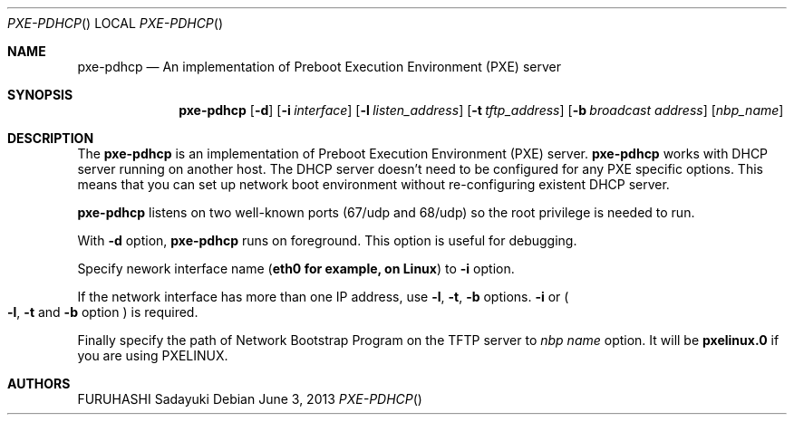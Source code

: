 .\" Copyright (c) 2007 FURUHASHI Sadayuki
.\"
.\" Permission is hereby granted, free of charge, to any person
.\" obtaining a copy of this software and associated documentation
.\" files (the "Software"), to deal in the Software without
.\" restriction, including without limitation the rights to use, copy,
.\" modify, merge, publish, distribute, sublicense, and/or sell copies
.\" of the Software, and to permit persons to whom the Software is
.\" furnished to do so, subject to the following conditions:
.\"
.\" The above copyright notice and this permission notice shall be
.\" included in all copies or substantial portions of the Software.
.\"
.\" THE SOFTWARE IS PROVIDED "AS IS", WITHOUT WARRANTY OF ANY KIND,
.\" EXPRESS OR IMPLIED, INCLUDING BUT NOT LIMITED TO THE WARRANTIES OF
.\" MERCHANTABILITY, FITNESS FOR A PARTICULAR PURPOSE AND
.\" NONINFRINGEMENT. IN NO EVENT SHALL THE AUTHORS OR COPYRIGHT
.\" HOLDERS BE LIABLE FOR ANY CLAIM, DAMAGES OR OTHER LIABILITY,
.\" WHETHER IN AN ACTION OF CONTRACT, TORT OR OTHERWISE, ARISING FROM,
.\" OUT OF OR IN CONNECTION WITH THE SOFTWARE OR THE USE OR OTHER
.\" DEALINGS IN THE SOFTWARE.
.\"
.\" dhcp.h is provided by ISC-DHCP copyright by Internet Systems
.\" Consortium licensed under MIT license. the original software and
.\" related information is available at
.\" https://www.isc.org/software/dhcp/.
.\"
.\" $FreeBSD$
.\"
.Dd June 3, 2013
.Dt PXE-PDHCP
.Os
.Sh NAME
.Nm pxe-pdhcp
.Nd "An implementation of Preboot Execution Environment (PXE) server"
.Sh SYNOPSIS
.Nm
.Op Fl d
.Op Fl i Ar interface
.Op Fl l Ar listen_address
.Op Fl t Ar tftp_address
.Op Fl b Ar broadcast address
.Op Ar nbp_name
.Sh DESCRIPTION
The
.Nm
is an implementation of Preboot Execution Environment (PXE) server.
.Nm
works with DHCP server running on another host. The DHCP server
doesn't need to be configured for any PXE specific options.
This means that you can set up network boot environment without
re-configuring existent DHCP server.
.Pp
.Nm
listens on two well-known ports (67/udp and 68/udp) so the root
privilege is needed to run.
.Pp
With
.Fl d
option,
.Nm
runs on foreground.
This option is useful for debugging.
.Pp
Specify nework interface name
.Pq Li eth0 for example, on Linux
to
.Fl i
option.
.Pp
If the network interface has more than one IP address,
use
.Fl l ,
.Fl t ,
.Fl b
options.
.Fl i
or
.Po Fl l ,
.Fl t
and
.Fl b
option
.Pc
is required.
.Pp
Finally specify the path of Network Bootstrap Program on the TFTP server to
.Ar nbp name
option.
It will be
.Li pxelinux.0
if you are using PXELINUX.
.Sh AUTHORS
.An  FURUHASHI Sadayuki
